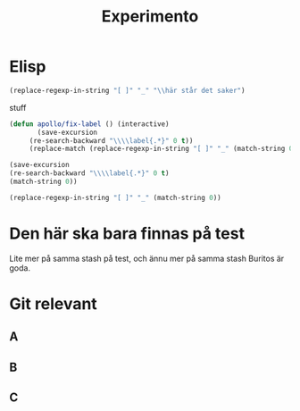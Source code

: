#+title: Experimento
#+description: Här kan jag testa massor av saker

* Elisp \label{stuff_med_saker_1.1_och_så_vidare}

#+begin_src emacs-lisp
(replace-regexp-in-string "[ ]" "_" "\\här står det saker")
#+end_src

#+RESULTS:
: \här_står_det_saker

\stuff

stuff

#+begin_src emacs-lisp
(defun apollo/fix-label () (interactive)
       (save-excursion
	 (re-search-backward "\\\\label{.*}" 0 t))
	 (replace-match (replace-regexp-in-string "[ ]" "_" (match-string 0)) nil t))

#+end_src

#+RESULTS:
: apollo/fix-label

#+begin_src emacs-lisp
(save-excursion
(re-search-backward "\\\\label{.*}" 0 t)
(match-string 0))
#+end_src

#+RESULTS:
: \label{.*}

#+begin_src emacs-lisp
(replace-regexp-in-string "[ ]" "_" (match-string 0))
#+end_src

#+RESULTS:
: #+begin_src_emacs-lisp

* Den här ska bara finnas på test
Lite mer på samma stash på test, och ännu mer på samma stash
Buritos är goda.

* Git relevant

** A

** B

** C
